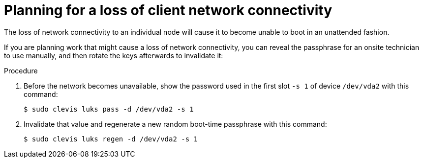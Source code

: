 // Module included in the following assemblies:
//
// security/nbde-implementation-guide.adoc

:_mod-docs-content-type: PROCEDURE
[id="nbde-loss-of-client-connectivity_{context}"]
= Planning for a loss of client network connectivity

The loss of network connectivity to an individual node will cause it to become unable to boot in an unattended fashion.

If you are planning work that might cause a loss of network connectivity,
you can reveal the passphrase for an onsite technician to use manually,
and then rotate the keys afterwards to invalidate it:

.Procedure

. Before the network becomes unavailable, show the password used in the first slot `-s 1` of device `/dev/vda2` with this command:
+
[source,terminal]
----
$ sudo clevis luks pass -d /dev/vda2 -s 1
----

. Invalidate that value and regenerate a new random boot-time passphrase with this command:
+
[source,terminal]
----
$ sudo clevis luks regen -d /dev/vda2 -s 1
----
